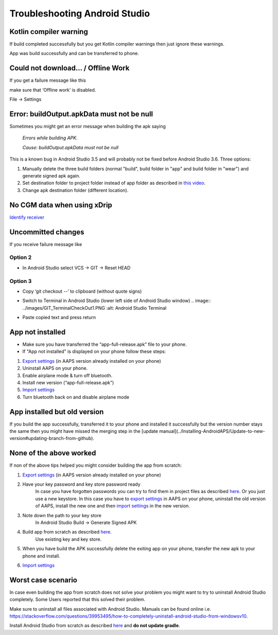 Troubleshooting Android Studio
*****
Kotlin compiler warning
=====
If build completed successfully but you get Kotlin compiler warnings then just ignore these warnings. 

App was build successfully and can be transferred to phone.

.. image:: ../images/GIT_WarningIgnore.PNG
  :alt: ignore Kotline compiler warning

Could not download… / Offline Work
=====
If you get a failure message like this

.. image:: ../images/GIT_Offline1.jpg
  :alt: Warning could not download

make sure that ‘Offline work’ is disabled.

File -> Settings

.. image:: ../images/GIT_Offline2.jpg
  :alt: Settings offline work

Error: buildOutput.apkData must not be null
=====
Sometimes you might get an error message when building the apk saying

  `Errors while building APK.`
   
  `Cause: buildOutput.apkData must not be null`

This is a known bug in Android Studio 3.5 and will probably not be fixed before Android Studio 3.6. Three options:

1. Manually delete the three build folders (normal "build", build folder in "app" and build folder in "wear") and generate signed apk again.
2. Set destination folder to project folder instead of app folder as described in `this video <https://www.youtube.com/watch?v=BWUFWzG-kag>`_.
3. Change apk destination folder (different location).

No CGM data when using xDrip
=====
`Identify receiver <../Configuration/xdrip#identify-receiver>`_

Uncommitted changes
=====
If you receive failure message like

.. image:: ../images/GIT_TerminalCheckOut0.PNG
  :alt: Failure uncommitted changes

Option 2
-----
* In Android Studio select VCS -> GIT -> Reset HEAD

.. image:: ../images/GIT_TerminalCheckOut3.PNG
  :alt: Reset HEAD
   
Option 3
-----
* Copy ‘git checkout --’ to clipboard (without quote signs)
* Switch to Terminal in Android Studio (lower left side of Android Studio window)
  .. image:: ../images/GIT_TerminalCheckOut1.PNG
  :alt: Android Studio Terminal
   
* Paste copied text and press return

  .. image:: ../images/GIT_TerminalCheckOut2.jpg
    :alt: GIT checkout success

App not installed
=====
.. image:: ../images/Update_AppNotInstalled.png
  :alt: phone app note installed

* Make sure you have transferred the “app-full-release.apk” file to your phone.
* If "App not installed" is displayed on your phone follow these steps:
  
1. `Export settings <../Usage/Objectives#export-import-settings>`_ (in AAPS version already installed on your phone)
2. Uninstall AAPS on your phone.
3. Enable airplane mode & turn off bluetooth.
4. Install new version (“app-full-release.apk”)
5. `Import settings <../Usage/Objectives#export-import-settings>`_
6. Turn bluetooth back on and disable airplane mode

App installed but old version
=====
If you build the app successfully, transferred it to your phone and installed it successfully but the version number stays the same then you might have missed the merging step in the [update manual](../Installing-AndroidAPS/Update-to-new-version#updating-branch-from-github).

None of the above worked
=====
If non of the above tips helped you might consider building the app from scratch:

1. `Export settings <../Usage/Objectives#export-import-settings>`_ (in AAPS version already installed on your phone)
2. Have your key password and key store password ready
    In case you have forgotten passwords you can try to find them in project files as described `here <https://youtu.be/nS3wxnLgZOo>`_. Or you just use a new keystore. In this case you have to `export settings <../Usage/Objectives#export-import-settings>`_ in AAPS on your phone, uninstall the old version of AAPS, install the new one and then `import settings <../Usage/Objectives#export-import-settings>`_ in the new version.
3. Note down the path to your key store
    In Android Studio Build -> Generate Signed APK
    
    .. image:: ../images/KeystorePath.PNG
     :alt: Key store path
 
4. Build app from scratch as described `here <../Installing-AndroidAPS/Building-APK#download-code-and-additional-components>`_.
     Use existing key and key store.
5.	When you have build the APK successfully delete the exiting app on your phone, transfer the new apk to your phone and install.
6. `Import settings <../Usage/Objectives#export-import-settings>`_

Worst case scenario
=====
In case even building the app from scratch does not solve your problem you might want to try to uninstall Android Studio completely. Some Users reported that this solved their problem.

Make sure to uninstall all files associated with Android Studio. Manuals can be found online i.e. `https://stackoverflow.com/questions/39953495/how-to-completely-uninstall-android-studio-from-windowsv10 <https://stackoverflow.com/questions/39953495/how-to-completely-uninstall-android-studio-from-windowsv10>`_.

Install Android Studio from scratch as described `here <../Installing-AndroidAPS/Building-APK#install-android-studio>`_ and **do not update gradle**.
